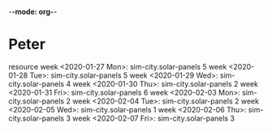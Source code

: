 ﻿-*-mode: org-*-

#+TODO: IDEA TODO ACTV TEST DONT IGNR NOTE QUES WAIT | DONE




* Peter
   resource
   week <2020-01-27 Mon>:
     sim-city.solar-panels 5
   week <2020-01-28 Tue>:
     sim-city.solar-panels 5
   week <2020-01-29 Wed>:
     sim-city.solar-panels 4
   week <2020-01-30 Thu>:
     sim-city.solar-panels 2
   week <2020-01-31 Fri>:
     sim-city.solar-panels 6
   week <2020-02-03 Mon>:
     sim-city.solar-panels 2
   week <2020-02-04 Tue>:
     sim-city.solar-panels 2
   week <2020-02-05 Wed>:
     sim-city.solar-panels 1
   week <2020-02-06 Thu>:
     sim-city.solar-panels 3
   week <2020-02-07 Fri>:
     sim-city.solar-panels 3


